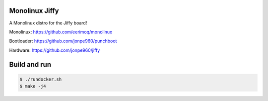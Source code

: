 Monolinux Jiffy
===============

A Monolinux distro for the Jiffy board!

Monolinux: https://github.com/eerimoq/monolinux

Bootloader: https://github.com/jonpe960/punchboot

Hardware: https://github.com/jonpe960/jiffy

Build and run
=============

.. code-block:: shell

   $ ./rundocker.sh
   $ make -j4
